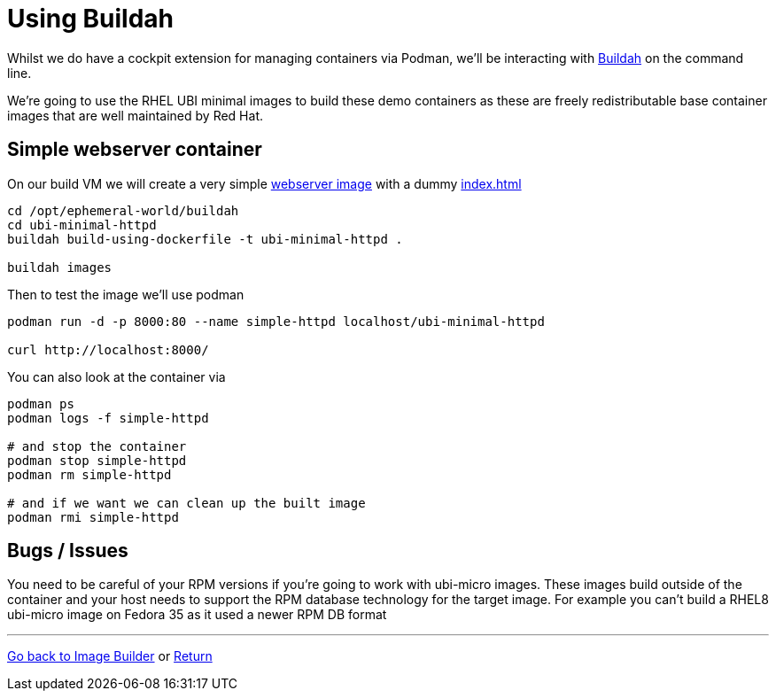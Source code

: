 = Using Buildah

Whilst we do have a cockpit extension for managing containers via Podman, we'll be
interacting with link:https://buildah.io/[Buildah] on the command line.

We're going to use the RHEL UBI minimal images to build these demo containers
as these are freely redistributable base container images that are well maintained
by Red Hat. 

== Simple webserver container

On our build VM we will create a very simple 
link:../buildah/ubi-minimal-httpd/Dockerfile[webserver image] with a dummy
link:../buildah/ubi-minimal-httpd/index.html[index.html]


[source,bash]
----
cd /opt/ephemeral-world/buildah
cd ubi-minimal-httpd
buildah build-using-dockerfile -t ubi-minimal-httpd .

buildah images
----

Then to test the image we'll use podman

[source,bash]
----

podman run -d -p 8000:80 --name simple-httpd localhost/ubi-minimal-httpd

curl http://localhost:8000/
----

You can also look at the container via


[source,bash]
----

podman ps
podman logs -f simple-httpd

# and stop the container
podman stop simple-httpd
podman rm simple-httpd

# and if we want we can clean up the built image
podman rmi simple-httpd
----



== Bugs / Issues

You need to be careful of your RPM versions if you're going to work with ubi-micro images.
These images build outside of the container and your host needs to support the RPM database
technology for the target image. For example you can't build a RHEL8 ubi-micro image on
Fedora 35 as it used a newer RPM DB format

---
link:ImageBuilder.adoc[Go back to Image Builder] or
link:../README.adoc[Return]
